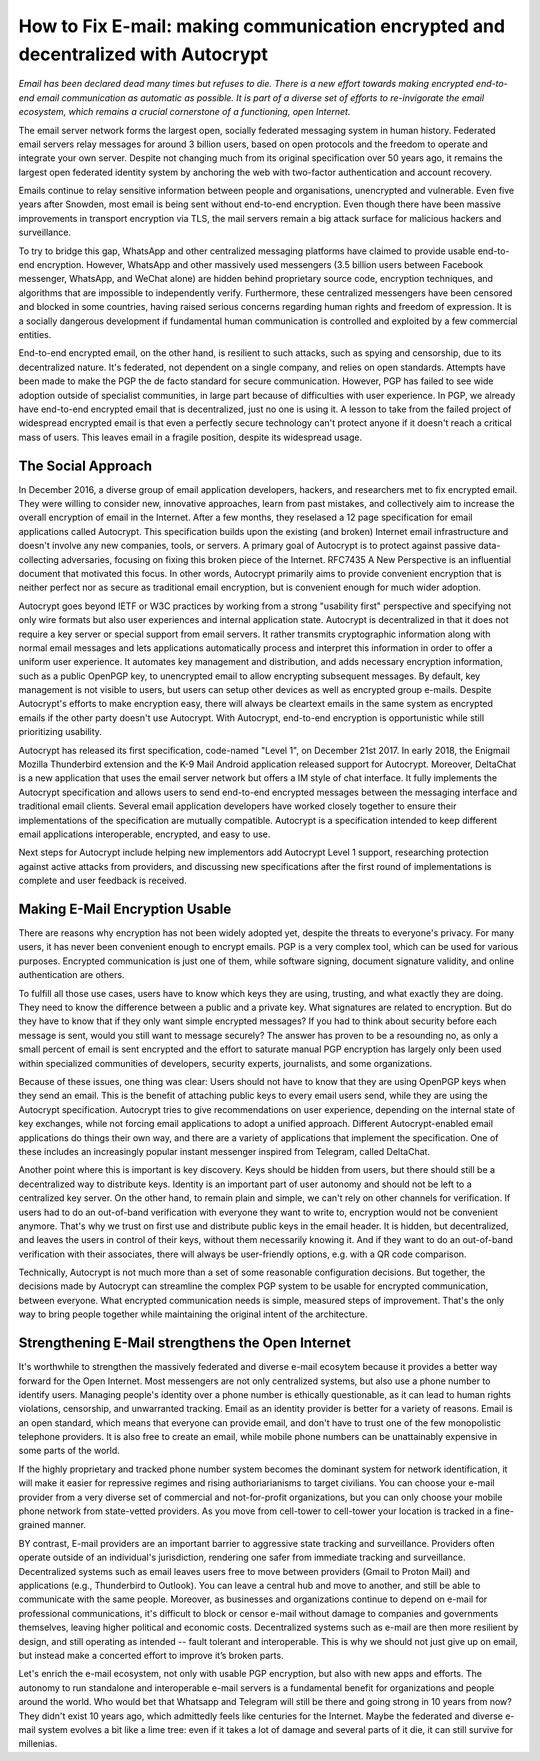 How to Fix E-mail: making communication encrypted and decentralized with Autocrypt
==================================================================================

`Email has been declared dead many times but refuses to die. There is a new effort towards making encrypted end-to-end email communication as automatic as possible. It is part of a diverse set of efforts to re-invigorate the email ecosystem, which remains a crucial cornerstone of a functioning, open Internet.`

The email server network forms the largest open, socially federated
messaging system in human history. Federated email servers relay messages
for around 3 billion users, based on open protocols and the freedom to
operate and integrate your own server. Despite not changing much from its
original specification over 50 years ago, it remains the largest open federated
identity system by anchoring the web with two-factor authentication and account
recovery.

Emails continue to relay sensitive information between people and
organisations, unencrypted and vulnerable. Even five years after Snowden, most
email is being sent without end-to-end encryption. Even though there have been
massive improvements in transport encryption via TLS, the mail servers remain
a big attack surface for malicious hackers and surveillance.

To try to bridge this gap, WhatsApp and other centralized messaging platforms
have claimed to provide usable end-to-end encryption. However, WhatsApp and
other massively used messengers (3.5 billion users between Facebook
messenger, WhatsApp, and WeChat alone) are hidden behind proprietary source
code, encryption techniques, and algorithms that are impossible to
independently verify. Furthermore, these centralized messengers have been
censored and blocked in some countries, having raised serious concerns
regarding human rights and freedom of expression. It is a socially dangerous
development if fundamental human communication is controlled and exploited by
a few commercial entities.

End-to-end encrypted email, on the other hand, is resilient to such attacks,
such as spying and censorship, due to its decentralized nature. It's federated,
not dependent on a single company, and relies on open standards. Attempts have been made to
make the PGP the de facto standard for secure communication.  However, PGP has
failed to see wide adoption outside of specialist communities, in large part
because of difficulties with user experience. In PGP, we already have
end-to-end encrypted email that is decentralized, just no one is using it.
A lesson to take from the failed project of widespread encrypted email is that
even a perfectly secure technology can't protect anyone if it doesn't reach a critical mass of
users. This leaves email in a fragile position, despite its widespread usage.

The Social Approach
--------------------

In December 2016, a diverse group of email application developers, 
hackers, and researchers met to fix encrypted email. They were willing 
to consider new, innovative approaches, learn from past mistakes, and collectively 
aim to increase the overall encryption of email in the Internet. After
a few months, they reselased a 12 page specification for email 
applications called Autocrypt. This specification builds upon the existing (and broken) Internet email
infrastructure and doesn't involve any new companies, tools, or servers.
A primary goal of Autocrypt is to protect against passive data-collecting
adversaries, focusing on fixing this broken piece of the Internet. RFC7435
A New Perspective is an influential document that motivated this focus. In
other words, Autocrypt primarily aims to provide convenient encryption that is
neither perfect nor as secure as traditional email encryption, but is
convenient enough for much wider adoption. 

Autocrypt goes beyond IETF or W3C practices by working from a strong "usability
first" perspective and specifying not only wire formats but also user
experiences and internal application state. Autocrypt is decentralized in that
it does not require a key server or special support from email servers. It
rather transmits cryptographic information along with normal email messages and
lets applications automatically process and interpret this information in
order to offer a uniform user experience. It automates key management and
distribution, and adds necessary encryption information, such as a public
OpenPGP key, to unencrypted email to allow encrypting subsequent messages.  By
default, key management is not visible to users, but users can setup other
devices as well as encrypted group e-mails. Despite Autocrypt's efforts to make
encryption easy, there will always be cleartext emails in the same system as
encrypted emails if the other party doesn't use Autocrypt. With Autocrypt,
end-to-end encryption is opportunistic while still prioritizing usability. 

Autocrypt has released its first specification, code-named "Level 1", on
December 21st 2017. In early 2018, the Enigmail Mozilla Thunderbird extension
and the K-9 Mail Android application released support for Autocrypt. Moreover, DeltaChat is
a new application that uses the email server network but offers a
IM style of chat interface. It fully implements the Autocrypt specification
and allows users to send end-to-end encrypted messages between the messaging
interface and traditional email clients. Several email application developers
have worked closely together to ensure their implementations of the
specification are mutually compatible. Autocrypt is a specification intended to keep
different email applications interoperable, encrypted, and easy to use. 

Next steps for Autocrypt include helping new implementors add
Autocrypt Level 1 support, researching protection against active attacks
from providers, and discussing new specifications after the first round
of implementations is complete and user feedback is received.

Making E-Mail Encryption Usable
-------------------------------

There are reasons why encryption has not been widely adopted yet, despite the threats to everyone's privacy. For many users, it has never been convenient enough to encrypt emails. PGP is a very complex tool, which can be used for various purposes. Encrypted communication is just one of them, while software signing, document signature validity, and online authentication are others.

To fulfill all those use cases, users have to know which keys they are using, trusting, and what exactly they are doing. They need to know the difference between a public and a private key. What signatures are related to encryption. But do they have to know that if they only want simple encrypted messages? If you had to think about security before each message is sent, would you still want to message securely? The answer has proven to be a resounding no, as only a small percent of email is sent encrypted and the effort to saturate manual PGP encryption has largely only been used within specialized communities of developers, security experts, journalists, and some organizations.

Because of these issues, one thing was clear: Users should not have to know that they are using OpenPGP keys when they send an email. This is the benefit of attaching public keys to every email users send, while they are using the Autocrypt specification. Autocrypt tries to give recommendations on user experience, depending on the internal state of key exchanges, while not forcing email applications to adopt a unified approach. Different Autocrypt-enabled email applications do things their own way, and there are a variety of applications that implement the specification. One of these includes an increasingly popular instant messenger inspired from Telegram, called DeltaChat.

Another point where this is important is key discovery. Keys should be hidden from users, but there should still be a decentralized way to distribute keys. Identity is an important part of user autonomy and should not be left to a centralized key server. On the other hand, to remain plain and simple, we can't rely on other channels for verification. If users had to do an out-of-band verification with everyone they want to write to, encryption would not be convenient anymore.
That's why we trust on first use and distribute public keys in the email header. It is hidden, but decentralized, and leaves the users in control of their keys, without them necessarily knowing it. And if they want to do an out-of-band verification with their associates, there will always be user-friendly options, e.g. with a QR code comparison.

Technically, Autocrypt is not much more than a set of some reasonable configuration decisions. But together, the decisions made by Autocrypt can streamline the complex PGP system to be usable for encrypted communication, between everyone. What encrypted communication needs is simple, measured steps of improvement. That's the only way to bring people together while maintaining the original intent of the architecture.

Strengthening E-Mail strengthens the Open Internet
--------------------------------------------------

It's worthwhile to strengthen the massively federated and diverse e-mail
ecosytem because it provides a better way forward for the Open Internet.
Most messengers are not only centralized systems, but also use a phone number to identify users. Managing people's identity over a phone number is ethically questionable, as it can lead to human rights violations, censorship, and unwarranted tracking. Email as an identity provider is better for a variety of reasons. Email is an open standard, which means that everyone can provide email, and don't have to trust one of the few monopolistic telephone providers.  It is also free to create an email, while mobile phone numbers can be unattainably expensive in some parts of the world.

If the highly proprietary and tracked phone number system becomes the
dominant system for network identification, it will make it easier for
repressive regimes and rising authoriarianisms to target civilians.
You can choose your e-mail provider from a very diverse set of
commercial and not-for-profit organizations, but you can only choose your
mobile phone network from state-vetted providers. As you move from
cell-tower to cell-tower your location is tracked in a fine-grained
manner. 

BY contrast, E-mail providers are an important barrier to aggressive
state tracking and surveillance. Providers often operate outside of an individual's
jurisdiction, rendering one safer from immediate tracking and surveillance. Decentralized systems such as email leaves users free to move between providers (Gmail to Proton Mail) and applications (e.g., Thunderbird to Outlook). You can leave a central hub and move to another, and still be able to communicate with the same people. Moreover, as businesses and organizations continue to depend on e-mail for professional communications, it's difficult to block or censor e-mail without damage to companies and governments themselves, leaving higher political and economic costs. Decentralized systems such as e-mail are then more resilient by design, and still operating as intended -- fault tolerant and interoperable. This is why we should not just give up on email, but instead make a concerted effort to improve it’s broken parts.

Let's enrich the e-mail ecosystem, not only with usable PGP encryption,
but also with new apps and efforts. The autonomy to run standalone and
interoperable e-mail servers is a fundamental benefit for organizations
and people around the world.  Who would bet that Whatsapp and Telegram
will still be there and going strong in 10 years from now? They didn't
exist 10 years ago, which admittedly feels like centuries for the Internet.
Maybe the federated and diverse e-mail system evolves a bit like a lime tree:
even if it takes a lot of damage and several parts of it die, it can still survive for millenias.
